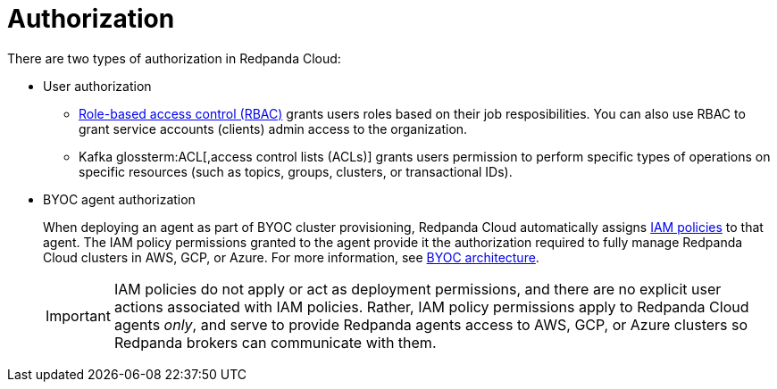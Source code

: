 = Authorization
:description: Learn about user authorization and agent authorization in Redpanda Cloud.
:page-aliases: deploy:deployment-option/cloud/security/authorization/cloud-authorization.adoc

There are two types of authorization in Redpanda Cloud:

* User authorization
+
** xref:security:authorization/rbac.adoc[Role-based access control (RBAC)] grants users roles based on their job resposibilities. You can also use RBAC to grant service accounts (clients) admin access to the organization. 
** Kafka glossterm:ACL[,access control lists (ACLs)]
grants users permission to perform specific types of operations on specific
resources (such as topics, groups, clusters, or transactional IDs).

* BYOC agent authorization
+
When deploying an agent as part of BYOC cluster
provisioning, Redpanda Cloud automatically assigns xref:security:authorization/cloud-iam-policies.adoc[IAM policies] to that agent.
The IAM policy permissions granted to the agent provide it the authorization
required to fully manage Redpanda Cloud clusters in AWS, GCP, or Azure. For more information, see xref:get-started:cloud-overview.adoc#byoc-architecture[BYOC architecture].
+
IMPORTANT: IAM policies do not apply or act as deployment permissions, and there are no
explicit user actions associated with IAM policies. Rather, IAM policy
permissions apply to Redpanda Cloud agents _only_, and serve to provide Redpanda
agents access to AWS, GCP, or Azure clusters so Redpanda brokers can communicate
with them.
